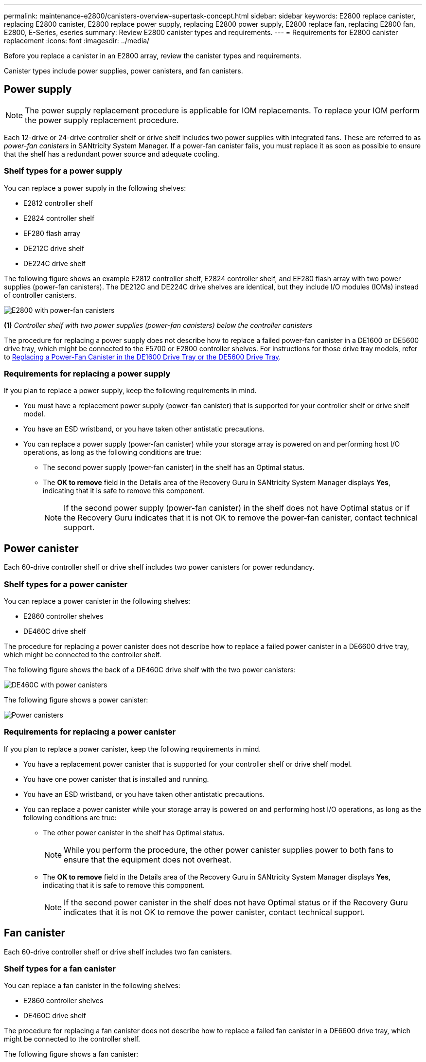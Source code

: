 ---
permalink: maintenance-e2800/canisters-overview-supertask-concept.html
sidebar: sidebar
keywords: E2800 replace canister, replacing E2800 canister, E2800 replace power supply, replacing E2800 power supply, E2800 replace fan, replacing E2800 fan, E2800, E-Series, eseries
summary: Review E2800 canister types and requirements.
---
= Requirements for E2800 canister replacement
:icons: font
:imagesdir: ../media/

[.lead]
Before you replace a canister in an E2800 array, review the canister types and requirements.

Canister types include power supplies, power canisters, and fan canisters.

== Power supply

NOTE: The power supply replacement procedure is applicable for IOM replacements. To replace your IOM perform the power supply replacement procedure.

Each 12-drive or 24-drive controller shelf or drive shelf includes two power supplies with integrated fans. These are referred to as _power-fan canisters_ in SANtricity System Manager. If a power-fan canister fails, you must replace it as soon as possible to ensure that the shelf has a redundant power source and adequate cooling.

=== Shelf types for a power supply

You can replace a power supply in the following shelves:

* E2812 controller shelf
* E2824 controller shelf
* EF280 flash array
* DE212C drive shelf
* DE224C drive shelf

The following figure shows an example E2812 controller shelf, E2824 controller shelf, and EF280 flash array with two power supplies (power-fan canisters). The DE212C and DE224C drive shelves are identical, but they include I/O modules (IOMs) instead of controller canisters.

image::../media/28_dwg_e2812_power_fan_canisters.gif["E2800 with power-fan canisters"]

*(1)* _Controller shelf with two power supplies (power-fan canisters) below the controller canisters_


The procedure for replacing a power supply does not describe how to replace a failed power-fan canister in a DE1600 or DE5600 drive tray, which might be connected to the E5700 or E2800 controller shelves. For instructions for those drive tray models, refer to link:https://library.netapp.com/ecm/ecm_download_file/ECMP1140874[Replacing a Power-Fan Canister in the DE1600 Drive Tray or the DE5600 Drive Tray^].

=== Requirements for replacing a power supply

If you plan to replace a power supply, keep the following requirements in mind.

* You must have a replacement power supply (power-fan canister) that is supported for your controller shelf or drive shelf model.
* You have an ESD wristband, or you have taken other antistatic precautions.
* You can replace a power supply (power-fan canister) while your storage array is powered on and performing host I/O operations, as long as the following conditions are true:
 ** The second power supply (power-fan canister) in the shelf has an Optimal status.
 ** The *OK to remove* field in the Details area of the Recovery Guru in SANtricity System Manager displays *Yes*, indicating that it is safe to remove this component.
+
NOTE: If the second power supply (power-fan canister) in the shelf does not have Optimal status or if the Recovery Guru indicates that it is not OK to remove the power-fan canister, contact technical support.

== Power canister

Each 60-drive controller shelf or drive shelf includes two power canisters for power redundancy.

=== Shelf types for a power canister

You can replace a power canister in the following shelves:

* E2860 controller shelves
* DE460C drive shelf

The procedure for replacing a power canister does not describe how to replace a failed power canister in a DE6600 drive tray, which might be connected to the controller shelf.

The following figure shows the back of a DE460C drive shelf with the two power canisters:

image::../media/28_dwg_de460c_rear_no_callouts_maint-e2800.gif["DE460C with power canisters"]

The following figure shows a power canister:

image::../media/28_dwg_e2860_de460c_psu_maint-e2800.gif["Power canisters"]

=== Requirements for replacing a power canister

If you plan to replace a power canister, keep the following requirements in mind.

* You have a replacement power canister that is supported for your controller shelf or drive shelf model.
* You have one power canister that is installed and running.
* You have an ESD wristband, or you have taken other antistatic precautions.
* You can replace a power canister while your storage array is powered on and performing host I/O operations, as long as the following conditions are true:
** The other power canister in the shelf has Optimal status.
+
NOTE: While you perform the procedure, the other power canister supplies power to both fans to ensure that the equipment does not overheat.

** The *OK to remove* field in the Details area of the Recovery Guru in SANtricity System Manager displays *Yes*, indicating that it is safe to remove this component.
+
NOTE: If the second power canister in the shelf does not have Optimal status or if the Recovery Guru indicates that it is not OK to remove the power canister, contact technical support.

== Fan canister

Each 60-drive controller shelf or drive shelf includes two fan canisters.

=== Shelf types for a fan canister

You can replace a fan canister in the following shelves:

* E2860 controller shelves
* DE460C drive shelf

The procedure for replacing a fan canister does not describe how to replace a failed fan canister in a DE6600 drive tray, which might be connected to the controller shelf.

The following figure shows a fan canister:

image::../media/28_dwg_e2860_de460c_single_fan_canister_no_callouts_maint-e2800.gif["Fan canister"]

The following figure shows the back of a DE460C shelf with two fan canisters:

image::../media/28_dwg_de460c_rear_no_callouts_maint-e2800.gif["DE460c with two fan canisters"]

CAUTION: *Possible equipment damage* -- If you replace a fan canister with the power turned on, you must complete the replacement procedure within 30 minutes to prevent the possibility of overheating the equipment.

=== Requirements for replacing a fan canister

If you plan to replace a fan canister, keep the following requirements in mind.

* You have a replacement fan canister (fan) that is supported for your controller shelf or drive shelf model.
* You have one fan canister that is installed and running.
* You have an ESD wristband, or you have taken other antistatic precautions.
* If you perform this procedure with the power turned on, you must complete it within 30 minutes to prevent the possibility of overheating the equipment.
* You can replace a fan canister while your storage array is powered on and performing host I/O operations, as long as the following conditions are true:
 ** The second fan canister in the shelf has an Optimal status.
 ** The *OK to remove* field in the Details area of the Recovery Guru in SANtricity System Manager displays *Yes*, indicating that it is safe to remove this component.
+
NOTE: If the second fan canister in the shelf does not have Optimal status or if the Recovery Guru indicates that it is not OK to remove the fan canister, contact technical support.

